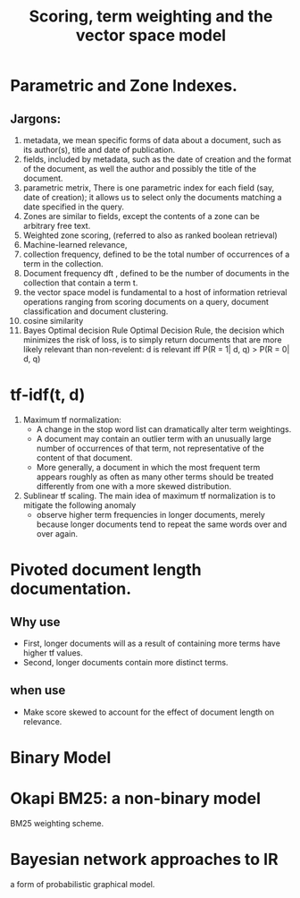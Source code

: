 # -*- mode: org -*-
# Last modified: <2012-04-12 17:30:27 Thursday by richard>
#+STARTUP: showall
#+TITLE:   Scoring, term weighting and the vector space model

* Parametric and Zone Indexes.
** Jargons:
   1. metadata, we mean specific forms of data about a document, such
      as its author(s), title and date of publication.
   2. fields, included by metadata,
      such as the date of creation and the format of the document, as
      well the author and possibly the title of the document.
   3. parametric metrix, There is one parametric index for each field
      (say, date of creation); it allows us to select only the
      documents matching a date specified in the query.
   4. Zones are similar to fields, except the contents of a zone can
      be arbitrary free text.
   5. Weighted zone scoring,
      (referred to also as ranked boolean retrieval)
   6. Machine-learned relevance,
   7. collection frequency, defined to be the total number of
      occurrences of a term in the collection.
   8. Document frequency dft , defined to be the number of documents
      in the collection that contain a term t.
   9. the vector space model is fundamental to a host of information
      retrieval operations ranging from scoring documents on a query,
      document classification and document clustering.
   10. cosine similarity
   11. Bayes Optimal decision Rule
       Optimal Decision Rule, the decision which minimizes the risk of
       loss, is to simply return documents that are more likely
       relevant than non-revelent:
       d is relevant iff P(R = 1| d, q) > P(R = 0| d, q)

* tf-idf(t, d)
  1. Maximum tf normalization:
     * A change in the stop word list can dramatically alter term
       weightings.
     * A document may contain an outlier term with an unusually large
       number of occurrences of that term, not representative of the
       content of that document.
     * More generally, a document in which the most frequent term
       appears roughly as often as many other terms should be treated
       differently from one with a more skewed distribution.
  2. Sublinear tf scaling.
     The main idea of maximum tf normalization is to mitigate the
     following anomaly
     - observe higher term frequencies in longer documents, merely
       because longer documents tend to repeat the same words over and
       over again.



* Pivoted document length documentation.
** Why use
   - First, longer documents will as a result of containing more terms have higher tf values.
   - Second, longer documents contain more distinct terms.
** when use
   - Make score skewed to account for the effect of document length on relevance.

* Binary Model

* Okapi BM25: a non-binary model
  BM25 weighting scheme.


* Bayesian network approaches to IR
  a form of probabilistic graphical model.

